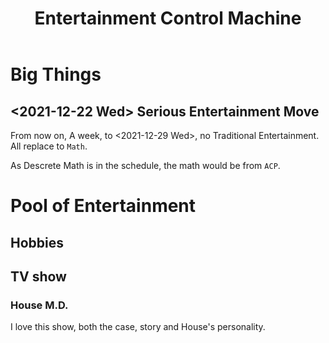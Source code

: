 :PROPERTIES:
:ID:       E1AE5A71-0D1A-496E-957E-E1FF146D2069
:CATEGORY: Entertain
:END:
#+title: Entertainment Control Machine
#+HUGO_SECTION:main
* Big Things
** <2021-12-22 Wed> Serious Entertainment Move
From now on, A week, to <2021-12-29 Wed>, no Traditional Entertainment. All replace to =Math=.

As Descrete Math is in the schedule, the math would be from =ACP=.

* Pool of Entertainment
** Hobbies
** TV show
*** House M.D.
I love this show, both the case, story and House's personality.
